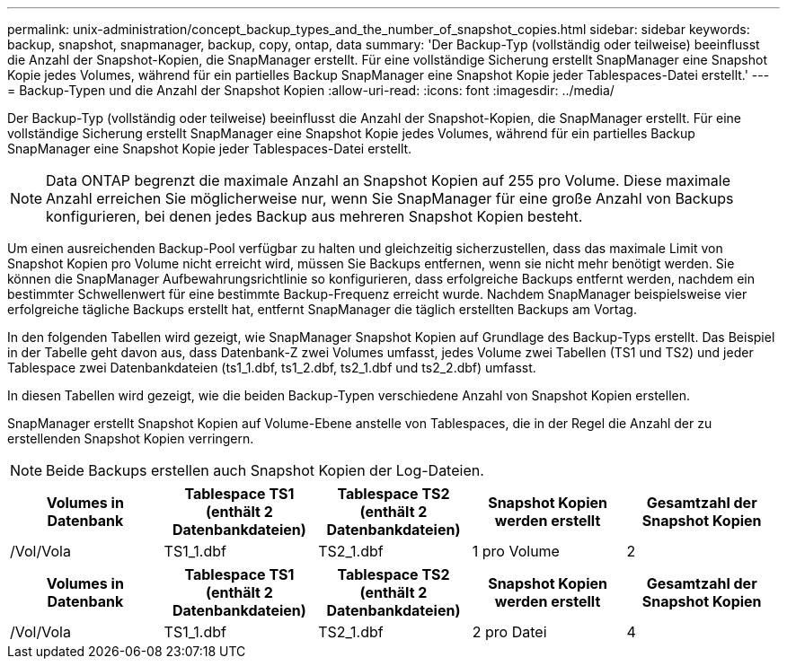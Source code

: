 ---
permalink: unix-administration/concept_backup_types_and_the_number_of_snapshot_copies.html 
sidebar: sidebar 
keywords: backup, snapshot, snapmanager, backup, copy, ontap, data 
summary: 'Der Backup-Typ (vollständig oder teilweise) beeinflusst die Anzahl der Snapshot-Kopien, die SnapManager erstellt. Für eine vollständige Sicherung erstellt SnapManager eine Snapshot Kopie jedes Volumes, während für ein partielles Backup SnapManager eine Snapshot Kopie jeder Tablespaces-Datei erstellt.' 
---
= Backup-Typen und die Anzahl der Snapshot Kopien
:allow-uri-read: 
:icons: font
:imagesdir: ../media/


[role="lead"]
Der Backup-Typ (vollständig oder teilweise) beeinflusst die Anzahl der Snapshot-Kopien, die SnapManager erstellt. Für eine vollständige Sicherung erstellt SnapManager eine Snapshot Kopie jedes Volumes, während für ein partielles Backup SnapManager eine Snapshot Kopie jeder Tablespaces-Datei erstellt.


NOTE: Data ONTAP begrenzt die maximale Anzahl an Snapshot Kopien auf 255 pro Volume. Diese maximale Anzahl erreichen Sie möglicherweise nur, wenn Sie SnapManager für eine große Anzahl von Backups konfigurieren, bei denen jedes Backup aus mehreren Snapshot Kopien besteht.

Um einen ausreichenden Backup-Pool verfügbar zu halten und gleichzeitig sicherzustellen, dass das maximale Limit von Snapshot Kopien pro Volume nicht erreicht wird, müssen Sie Backups entfernen, wenn sie nicht mehr benötigt werden. Sie können die SnapManager Aufbewahrungsrichtlinie so konfigurieren, dass erfolgreiche Backups entfernt werden, nachdem ein bestimmter Schwellenwert für eine bestimmte Backup-Frequenz erreicht wurde. Nachdem SnapManager beispielsweise vier erfolgreiche tägliche Backups erstellt hat, entfernt SnapManager die täglich erstellten Backups am Vortag.

In den folgenden Tabellen wird gezeigt, wie SnapManager Snapshot Kopien auf Grundlage des Backup-Typs erstellt. Das Beispiel in der Tabelle geht davon aus, dass Datenbank-Z zwei Volumes umfasst, jedes Volume zwei Tabellen (TS1 und TS2) und jeder Tablespace zwei Datenbankdateien (ts1_1.dbf, ts1_2.dbf, ts2_1.dbf und ts2_2.dbf) umfasst.

In diesen Tabellen wird gezeigt, wie die beiden Backup-Typen verschiedene Anzahl von Snapshot Kopien erstellen.

SnapManager erstellt Snapshot Kopien auf Volume-Ebene anstelle von Tablespaces, die in der Regel die Anzahl der zu erstellenden Snapshot Kopien verringern.


NOTE: Beide Backups erstellen auch Snapshot Kopien der Log-Dateien.

|===
| Volumes in Datenbank | Tablespace TS1 (enthält 2 Datenbankdateien) | Tablespace TS2 (enthält 2 Datenbankdateien) | Snapshot Kopien werden erstellt | Gesamtzahl der Snapshot Kopien 


 a| 
/Vol/Vola
 a| 
TS1_1.dbf
 a| 
TS2_1.dbf
 a| 
1 pro Volume
 a| 
2

|===
|===
| Volumes in Datenbank | Tablespace TS1 (enthält 2 Datenbankdateien) | Tablespace TS2 (enthält 2 Datenbankdateien) | Snapshot Kopien werden erstellt | Gesamtzahl der Snapshot Kopien 


 a| 
/Vol/Vola
 a| 
TS1_1.dbf
 a| 
TS2_1.dbf
 a| 
2 pro Datei
 a| 
4

|===